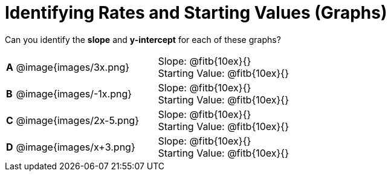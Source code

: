 = Identifying Rates and Starting Values (Graphs)

++++
<style>
table {background: transparent; margin: 0px;}
td {padding: 1px 0px !important; }
table td p {white-space: pre-wrap; margin: 0px !important;}
img { width: 74%; height: 74%;}
</style>
++++

Can you identify the *slope* and *y-intercept* for each of these graphs?

[cols="^.^1a,^.^15a,^.^1a,^.^15a", frame="none", stripes="none"]
|===
|*A*
| @image{images/3x.png}
|
| 
Slope: @fitb{10ex}{}

Starting Value: @fitb{10ex}{}


|*B*
| @image{images/-1x.png}|
| 
Slope: @fitb{10ex}{}

Starting Value: @fitb{10ex}{}



|*C*
| @image{images/2x-5.png}|
| 
Slope: @fitb{10ex}{}

Starting Value: @fitb{10ex}{}



|*D*
| @image{images/x+3.png}|
| 
Slope: @fitb{10ex}{}

Starting Value: @fitb{10ex}{}


|===